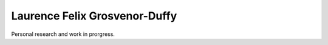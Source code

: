 ==============================
Laurence Felix Grosvenor-Duffy
==============================

Personal research and work in prorgress.
